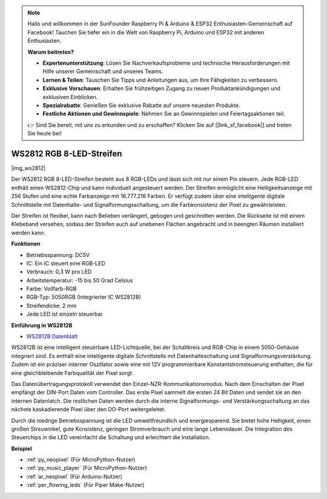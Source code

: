 .. note::

    Hallo und willkommen in der SunFounder Raspberry Pi & Arduino & ESP32 Enthusiasten-Gemeinschaft auf Facebook! Tauchen Sie tiefer ein in die Welt von Raspberry Pi, Arduino und ESP32 mit anderen Enthusiasten.

    **Warum beitreten?**

    - **Expertenunterstützung**: Lösen Sie Nachverkaufsprobleme und technische Herausforderungen mit Hilfe unserer Gemeinschaft und unseres Teams.
    - **Lernen & Teilen**: Tauschen Sie Tipps und Anleitungen aus, um Ihre Fähigkeiten zu verbessern.
    - **Exklusive Vorschauen**: Erhalten Sie frühzeitigen Zugang zu neuen Produktankündigungen und exklusiven Einblicken.
    - **Spezialrabatte**: Genießen Sie exklusive Rabatte auf unsere neuesten Produkte.
    - **Festliche Aktionen und Gewinnspiele**: Nehmen Sie an Gewinnspielen und Feiertagsaktionen teil.

    👉 Sind Sie bereit, mit uns zu erkunden und zu erschaffen? Klicken Sie auf [|link_sf_facebook|] und treten Sie heute bei!

.. _cpn_ws2812:

WS2812 RGB 8-LED-Streifen
==========================

|img_ws2812|

Der WS2812 RGB 8-LED-Streifen besteht aus 8 RGB-LEDs und lässt sich mit nur einem Pin steuern. Jede RGB-LED enthält einen WS2812-Chip und kann individuell angesteuert werden. Der Streifen ermöglicht eine Helligkeitsanzeige mit 256 Stufen und eine echte Farbanzeige mit 16.777.216 Farben. Er verfügt zudem über eine intelligente digitale Schnittstelle mit Datenhalte- und Signalformungsschaltung, um die Farbkonsistenz der Pixel zu gewährleisten.

Der Streifen ist flexibel, kann nach Belieben verlängert, gebogen und geschnitten werden. Die Rückseite ist mit einem Klebeband versehen, sodass der Streifen auch auf unebenen Flächen angebracht und in beengten Räumen installiert werden kann.

**Funktionen**

* Betriebsspannung: DC5V
* IC: Ein IC steuert eine RGB-LED
* Verbrauch: 0,3 W pro LED
* Arbeitstemperatur: -15 bis 50 Grad Celsius
* Farbe: Vollfarb-RGB
* RGB-Typ: 5050RGB (Integrierter IC WS2812B)
* Streifendicke: 2 mm
* Jede LED ist einzeln steuerbar

**Einführung in WS2812B**

* `WS2812B Datenblatt <https://cdn-shop.adafruit.com/datasheets/WS2812B.pdf>`_

WS2812B ist eine intelligent steuerbare LED-Lichtquelle, bei der Schaltkreis und RGB-Chip in einem 5050-Gehäuse integriert sind. Es enthält eine intelligente digitale Schnittstelle mit Datenhalteschaltung und Signalformungsverstärkung. Zudem ist ein präziser interner Oszillator sowie eine mit 12V programmierbare Konstantstromsteuerung enthalten, die für eine gleichbleibende Farbqualität der Pixel sorgt.

Das Datenübertragungsprotokoll verwendet den Einzel-NZR-Kommunikationsmodus. Nach dem Einschalten der Pixel empfängt der DIN-Port Daten vom Controller. Das erste Pixel sammelt die ersten 24 Bit Daten und sendet sie an den internen Datenlatch. Die restlichen Daten werden durch die interne Signalformungs- und Verstärkungsschaltung an das nächste kaskadierende Pixel über den DO-Port weitergeleitet.

Durch die niedrige Betriebsspannung ist die LED umweltfreundlich und energiesparend. Sie bietet hohe Helligkeit, einen großen Streuwinkel, gute Konsistenz, geringen Stromverbrauch und eine lange Lebensdauer. Die Integration des Steuerchips in die LED vereinfacht die Schaltung und erleichtert die Installation.

.. Beispiel
.. -------------------

.. :ref:`RGB LED-Streifen`

**Beispiel**

* :ref:`py_neopixel` (Für MicroPython-Nutzer)
* :ref:`py_music_player` (Für MicroPython-Nutzer)
* :ref:`ar_neopixel` (Für Arduino-Nutzer)
* :ref:`per_flowing_leds` (Für Piper Make-Nutzer)
